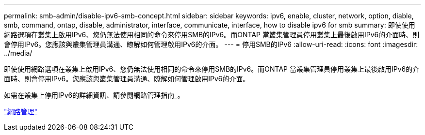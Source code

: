 ---
permalink: smb-admin/disable-ipv6-smb-concept.html 
sidebar: sidebar 
keywords: ipv6, enable, cluster, network, option, diable, smb, command, ontap, disable, administrator, interface, communicate, interface, how to disable ipv6 for smb 
summary: 即使使用網路選項在叢集上啟用IPv6、您仍無法使用相同的命令來停用SMB的IPv6。而ONTAP 當叢集管理員停用叢集上最後啟用IPv6的介面時、則會停用IPv6。您應該與叢集管理員溝通、瞭解如何管理啟用IPv6的介面。 
---
= 停用SMB的IPv6
:allow-uri-read: 
:icons: font
:imagesdir: ../media/


[role="lead"]
即使使用網路選項在叢集上啟用IPv6、您仍無法使用相同的命令來停用SMB的IPv6。而ONTAP 當叢集管理員停用叢集上最後啟用IPv6的介面時、則會停用IPv6。您應該與叢集管理員溝通、瞭解如何管理啟用IPv6的介面。

如需在叢集上停用IPv6的詳細資訊、請參閱網路管理指南_。

link:../networking/index.html["網路管理"]
